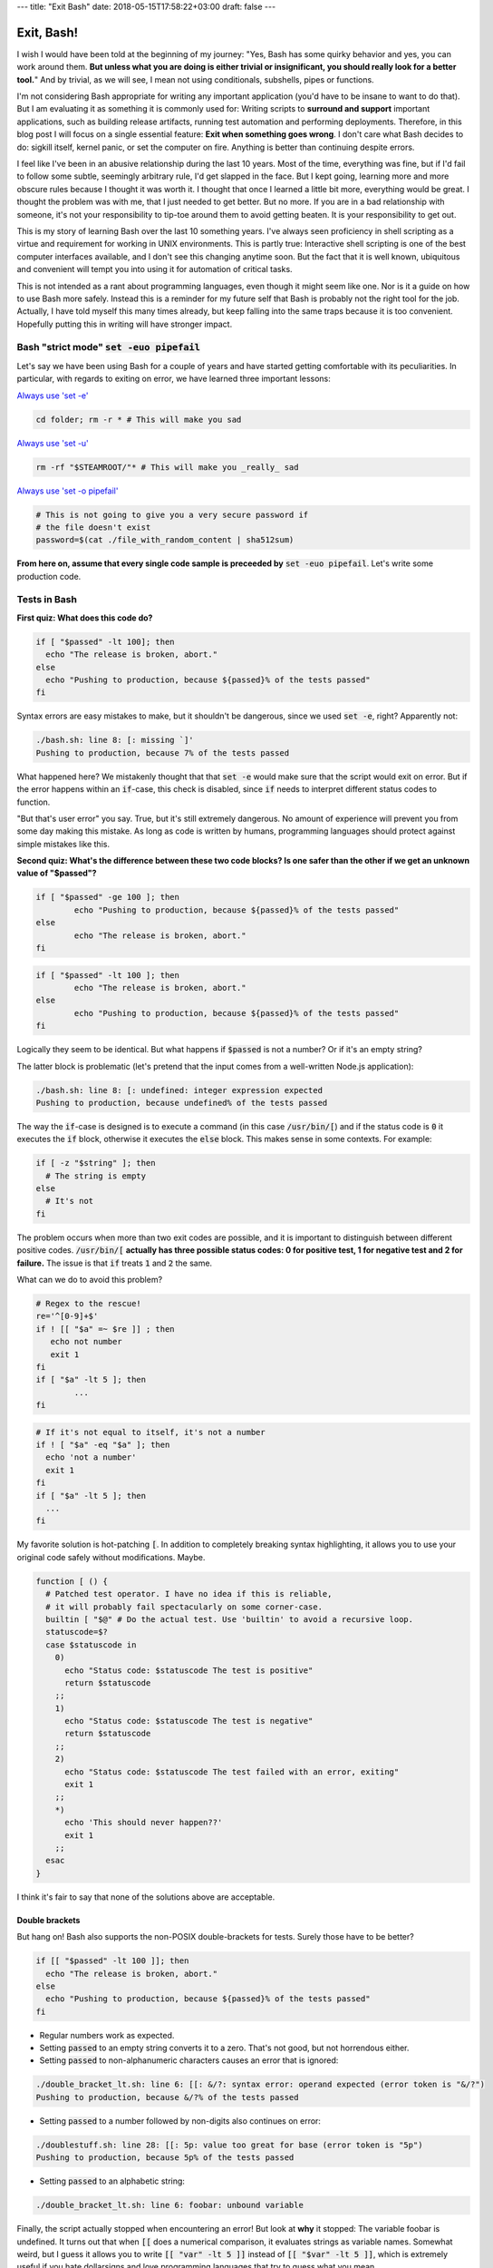 ---
title: "Exit Bash"
date: 2018-05-15T17:58:22+03:00
draft: false
---

Exit, Bash!
###########

I wish I would have been told at the beginning of my journey: 
"Yes, Bash has some quirky behavior and yes, you can work around them. 
**But unless what you are doing is either trivial or insignificant, you should really look for a better tool.**"
And by trivial, as we will see, I mean not using conditionals, subshells, pipes or functions. 

I'm not considering Bash appropriate for writing any important application (you'd have to be insane to want to do that). But I am evaluating it as something it is commonly used for: Writing scripts to **surround and support** important applications, such as building release artifacts, running test automation and performing deployments.  Therefore, in this blog post I will focus on a single essential feature: **Exit when something goes wrong**. I don't care what Bash decides to do: sigkill itself, kernel panic, or set the computer on fire. Anything is better than continuing despite errors. 

I feel like I've been in an abusive relationship during the last 10 years. Most of the time, everything was fine, but if I'd fail to follow some subtle, seemingly arbitrary rule, I'd get slapped in the face. But I kept going, learning more and more obscure rules because I thought it was worth it. I thought that once I learned a little bit more, everything would be great.  I thought the problem was with me, that I just needed to get better. But no more. 
If you are in a bad relationship with someone, it's not your responsibility to tip-toe around them to avoid getting beaten. It is your responsibility to get out. 


This is my story of learning Bash over the last 10 something years. I've always seen proficiency in shell scripting as a virtue and requirement for working in UNIX environments. This is partly true: Interactive shell scripting is one of the best computer interfaces available, and I don't see this changing anytime soon. 
But the fact that it is well known, ubiquitous and convenient will tempt you into using it for automation of critical tasks. 




This is not intended as a rant about programming languages, even though it might seem like one. Nor is it a guide on how to use Bash more safely. 
Instead this is a reminder for my future self that Bash is probably not the right tool for the job. Actually, I have told myself this many times already, but keep falling into the same traps because it is too convenient. Hopefully putting this in writing will have stronger impact. 







Bash "strict mode" :code:`set -euo pipefail`
============================================


Let's say we have been using Bash for a couple of years and have started getting comfortable with its peculiarities. In particular, with regards to exiting on error, we have learned three important lessons: 

`Always use 'set -e' <http://mywiki.wooledge.org/BashPitfalls#cd_.2Ffoo.3B_bar>`_

.. code-block:: bash

	cd folder; rm -r * # This will make you sad

`Always use 'set -u' <https://github.com/valvesoftware/steam-for-linux/issues/3671>`_

.. code-block:: bash

	rm -rf "$STEAMROOT/"* # This will make you _really_ sad

`Always use 'set -o pipefail' <http://www.gnu.org/software/bash/manual/html_node/The-Set-Builtin.html#The-Set-Builtin>`_

.. code-block:: bash

	# This is not going to give you a very secure password if
	# the file doesn't exist
	password=$(cat ./file_with_random_content | sha512sum) 




**From here on, assume that every single code sample is preceeded by** :code:`set -euo pipefail`.  Let's write some production code. 


Tests in Bash
=============


**First quiz: What does this code do?**

.. code-block:: bash

	if [ "$passed" -lt 100]; then
	  echo "The release is broken, abort."
	else
	  echo "Pushing to production, because ${passed}% of the tests passed"
	fi

Syntax errors are easy mistakes to make, but it shouldn't be dangerous, since we used :code:`set -e`, right? Apparently not: 

	
.. code-block:: bash

	./bash.sh: line 8: [: missing `]'
	Pushing to production, because 7% of the tests passed

What happened here? We mistakenly thought that that :code:`set -e` would make sure that the script would exit on error. 
But if the error happens within an :code:`if`-case, this check is disabled, since :code:`if` needs to interpret different status codes to function.

"But that's user error" you say. True, but it's still extremely dangerous. No amount of experience will prevent you from some day making this mistake. 
As long as code is written by humans, programming languages should protect against simple mistakes like this. 


**Second quiz: What's the difference between these two code blocks? Is one safer than the other if we get an unknown value of "$passed"?**


.. code-block:: bash

	if [ "$passed" -ge 100 ]; then
		echo "Pushing to production, because ${passed}% of the tests passed"
	else
		echo "The release is broken, abort."
	fi


.. code-block:: bash

	if [ "$passed" -lt 100 ]; then
		echo "The release is broken, abort."
	else
		echo "Pushing to production, because ${passed}% of the tests passed"
	fi

Logically they seem to be identical. But what happens if :code:`$passed` is not a number? Or if it's an empty string?

The latter block is problematic (let's pretend that the input comes from a well-written Node.js application): 

.. code-block:: bash

	./bash.sh: line 8: [: undefined: integer expression expected
	Pushing to production, because undefined% of the tests passed



The way the :code:`if`-case is designed is to execute a command (in this case :code:`/usr/bin/[`) and if the status code is :code:`0` it executes the :code:`if` block, otherwise it executes the :code:`else` block. This makes sense in some contexts. For example: 

.. code-block:: bash
	 
    if [ -z "$string" ]; then
      # The string is empty
    else
      # It's not
    fi

The problem occurs when more than two exit codes are possible, and it is important to distinguish between different positive codes. :code:`/usr/bin/[` **actually has three possible status codes: 0 for positive test, 1 for negative test and 2 for failure.** The issue is that :code:`if` treats :code:`1` and :code:`2` the same. 


What can we do to avoid this problem?

.. code-block:: bash

	# Regex to the rescue!
	re='^[0-9]+$' 
	if ! [[ "$a" =~ $re ]] ; then
	   echo not number
	   exit 1
	fi
	if [ "$a" -lt 5 ]; then
		...
	fi


.. code-block:: bash

    # If it's not equal to itself, it's not a number
    if ! [ "$a" -eq "$a" ]; then
      echo 'not a number'
      exit 1
    fi
    if [ "$a" -lt 5 ]; then
      ...
    fi

My favorite solution is hot-patching :code:`[`. In addition to completely breaking syntax highlighting, it allows you to use your original code safely without modifications. Maybe. 

.. code-block:: bash

  function [ () {
    # Patched test operator. I have no idea if this is reliable, 
    # it will probably fail spectacularly on some corner-case.
    builtin [ "$@" # Do the actual test. Use 'builtin' to avoid a recursive loop.
    statuscode=$?
    case $statuscode in
      0)
        echo "Status code: $statuscode The test is positive"
        return $statuscode
      ;;
      1)
        echo "Status code: $statuscode The test is negative"
        return $statuscode
      ;;
      2)
        echo "Status code: $statuscode The test failed with an error, exiting"
        exit 1
      ;;
      *)
        echo 'This should never happen??'
        exit 1
      ;;
    esac
  }

I think it's fair to say that none of the solutions above are acceptable. 

.. Is that acceptable?


Double brackets
---------------

But hang on! Bash also supports the non-POSIX double-brackets for tests. Surely those have to be better?

.. code-block:: bash

	if [[ "$passed" -lt 100 ]]; then
	  echo "The release is broken, abort."
	else
	  echo "Pushing to production, because ${passed}% of the tests passed"
	fi

- Regular numbers work as expected.

- Setting :code:`passed` to an empty string converts it to a zero. That's not good, but not horrendous either. 

- Setting :code:`passed` to non-alphanumeric characters causes an error that is ignored:

.. code-block:: bash

	./double_bracket_lt.sh: line 6: [[: &/?: syntax error: operand expected (error token is "&/?")
	Pushing to production, because &/?% of the tests passed

- Setting :code:`passed` to a number followed by non-digits also continues on error: 

.. code-block:: bash


	./doublestuff.sh: line 28: [[: 5p: value too great for base (error token is "5p")
	Pushing to production, because 5p% of the tests passed


- Setting :code:`passed` to an alphabetic string: 

.. code-block:: bash

	./double_bracket_lt.sh: line 6: foobar: unbound variable

Finally, the script actually stopped when encountering an error! But look at **why** it stopped: The variable foobar is undefined. It turns out that when :code:`[[` does a numerical comparison, it evaluates strings as variable names. 
Somewhat weird, but I guess it allows you to write :code:`[[ "var" -lt 5 ]]` instead of :code:`[[ "$var" -lt 5 ]]`, which is extremely useful if you hate dollarsigns and love programming languages that try to guess what you mean.


But having a language interpret the value of a variable as code should make every programmer feel uneasy. Let's see how far we can push this. 

.. code-block:: bash


	passed='oh'
	oh='god'
	god='please'
	please='no'
	no='why'
	why='is'
	is='this'
	this='a'
	a='feature'
	feature='seriously'
	[[ "$passed" -lt 100 ]]

.. code-block:: bash

	./doublevars.sh: line 26: seriously: unbound variable


Let's create a loop: 

.. code-block:: bash

	passed='passed'
	[[ "$passed" -lt 100 ]]

.. code-block:: bash

	./doubleloop.sh: line 8: [[: passed: expression recursion level exceeded (error token is "passed")

How about a banking application, just for fun: 

.. code-block:: bash

	set -euo pipefail

	bank_account_balance=100
	withraw="$1"
	echo "current balance: $bank_account_balance"

	if [[ "$withraw" -lt "$bank_account_balance" ]] && [[ "$withraw" -gt 0 ]]; then
		echo allowed
		((bank_account_balance -= withraw)) || true
	else
		echo not allowed
	fi
	echo "new balance: $bank_account_balance"

.. code-block:: bash

	./bank.sh '((bank_account_balance=99999))'
	current balance: 100
	not allowed
	new balance: 99999


Regardless of which test operator you use, **I guess the lesson is that you always have to validate your input... before you validate your input?** 


Command Substitution
--------------------

To use output from commands in other commands, we use command substitution :code:`$()`. 

**Third quiz:** Let's say we want to encrypt some secret using a random password. Which one of these is safer if :code:`generate_password` fails for any reason?

.. code-block:: bash

    pw="$(generate_password)"
    echo "secret" | encrypt --passphrase "$pw" \
      | mail -s 'Encrypted Secret' me@example.com

.. code-block:: bash

    echo "secret" | encrypt --passphrase "$(generate_password)" \
      | mail -s 'Encrypted Secret' me@example.com

In the latter example, regardless of the return code of the subshell, the parent shell will continue using whatever was printed to stdout (probably not a great password). The first block is safe, since an assignment (without a main command), will have `"with the exit status of the last command substitution performed" <http://pubs.opengroup.org/onlinepubs/009695399/utilities/xcu_chap02.html#tag_02_09_01>`_. This will be caught by :code:`set -e`, and the script will exit. 



Local variables
---------------

It is arguably considered best practice to use functions and local variables to restrict scopes. In our example, we wouldn't want :code:`$pw` to be available to the whole script, since it might accidentally be misused or overwritten. 
So we take the safe code from the previous example, put it in a function and make the variable local. 

.. However, it's not without its dangers. We just learned to 


.. code-block:: bash

    f () {
      local pw="$(generate_password)"
      echo "secret" | encrypt --passphrase "$pw" \
        | mail -s 'Encrypted Secret' me@example.com
    }

What could possibly be wrong with this?

Reading :code:`man bash` reveals the answer: 

	local [option] [name[=value] ... | - ]
				  ...

				  **The return status is 0 unless local is used outside a function, an invalid name is supplied, or name  is  a  readonly
				  variable.**

Even if :code:`generate_password` fails, Bash will keep going with a bad password. 
So the only safe way to use local variables with command substitution is to define and assign variables on different lines: 

.. code-block:: bash

    # This is actually safe
    f () {
      local pw
      pw="$(generate_password)"
      echo "secret" | encrypt --passphrase "$pw" \
        | mail -s 'Encrypted Secret' me@example.com
    }


Pipes
-----

But hang on, passing an encryption key as a commandline argument is bad practice. Anyone on the same system could run :code:`ps` and read it. So it would be better to pass it as :code:`STDIN`. 

.. code-block:: bash

    generate_password | encrypt /tmp/secret \
        | mail -s 'Encrypted Secret' me@example.com
   
And since we are using :code:`set -euo pipefail`, the script should exit if :code:`generate_password` fails, right? 
When :code:`pipefail` is set, the return status of the pipeline will be set to the exit code of the last command with a non-zero status. This will be caught by :code:`set -e`, and the script will exit.  `But not until all commands in the pipeline have completed: <https://tiswww.case.edu/php/chet/bash/bashref.html#Compound-Commands>`_

    "The shell waits for all commands in the pipeline to terminate before returning a value."

So the script will stop processing after the line, but will happily send the data encrypted with a bad password first. 
The solution, again, is to first create the message and assign it to a variable, which would allow the script to exit on error. 

.. code-block:: bash

    # This is actually safe
    msg="$(generate_password | encrypt /tmp/secret)"
    echo "$msg" | mail -s 'Encrypted Secret' me@example.com
   

Unless it's ok to pass bad data through the entire pipe, you have to be very careful. 


The truth about set -e
======================

Before we can go any further, we have to really understand what :code:`set -e` does, and more importantly, doesn't do. 

From :code:`man set` and also the `POSIX specification <http://pubs.opengroup.org/onlinepubs/9699919799/utilities/V3_chap02.html#tag_18_25>`_: 

.. code-block:: none

    When this option is on, when any command fails (for any of the reasons
    listed  in Section 2.8.1, Consequences of Shell Errors or by returning
    an exit status greater than zero), the shell  immediately  shall  exit
    with the following exceptions:

      1. The  failure of any individual command in a multi-command pipeline
         shall not cause the shell to exit. Only the failure of  the  pipe-
         line itself shall be considered.

      2. The  −e  setting shall be ignored when executing the compound list
         following the while, until, if, or elif reserved word, a  pipeline
         beginning  with  the !  reserved word, or any command of an AND-OR
         list other than the last.

      3. If the exit status of a compound command  other  than  a  subshell
         command  was  the  result of a failure while −e was being ignored,
         then −e shall not apply to this command.

      This requirement applies to the shell environment  and  each  subshell
      environment separately.

Ok, let's try to understand this bit by bit. 


.. code-block:: none

    When this option is on, when any command fails (for any of the reasons
    listed  in Section 2.8.1, Consequences of Shell Errors or by returning
    an exit status greater than zero), the shell  immediately  shall  exit
    with the following exceptions:

Translation: "Exit on error, except...". 

.. code-block:: none

      1. The  failure of any individual command in a multi-command pipeline
         shall not cause the shell to exit. Only the failure of  the  pipe-
         line itself shall be considered.

"By default, we only care about the exit code of the last command in the pipe", so :code:`false | false | false | true` would not be considered an error, since the last command succeeded. This behaviour is made more sane by :code:`set -o pipefail`. 

.. code-block:: none

      2. The  −e  setting shall be ignored when executing the compound list
         following the while, until, if, or elif reserved word
		 
Ok, makes sense: the if-case expects either success or error, so :code:`set -e` has to be ignored for it to work. 

.. code-block:: none

		 a pipeline beginning with the ! reserved word
		 
Hmm, I guess that if we have the NOT operator before a failing command, the line should be considered successful. Then logic would dictate: 

.. code-block:: bash

		 true     # don't exit?
		 ! false  # don't exit?
		 false    # exit?
		 ! true   # exit?


Nope. Read the text again: If there is a :code:`!` on the line, :code:`set -e` **is disabled**, which yields: 

.. code-block:: bash

		 true     # status code 0: don't exit
		 ! false  # status code 0: don't exit
		 false    # status code 1: exit
		 ! true   # status code 1: don't exit!

So the exit code is negated, but :code:`set -e` is disabled, logic be damned. 



And saving the best for last: 

.. code-block:: none

		 or any command of an AND-OR list other than the last.

This is where things start to get really weird. 

Let's say that we start with a piece of code that works: 

.. code-block:: bash

    scp remoteserver:/releases/latest .
    echo 'Deploying release'

If the network goes down while transferring, we won't try to deploy half a release, because of :code:`set -e`. 
Sometime later, you realize that you need more detailed logging: 

.. code-block:: bash

    scp remoteserver:/releases/latest . && echo 'Successfully pulled release'
    echo 'Deploying release'

But the seemingly harmless addition completely breaks the protection, because :code:`scp` became a "command of an AND-OR list other than the last". 

.. code-block:: none

	Timeout, server 1.2.3.4 not responding.
	lost connection
	Deploying release

Furthermore, if we learned anything from the NOT-operator it would be that we have to read the text carefully: What is the meaning of "last" is this context? Could it mean the last command executed, as in "Run commands according to the rules of the conditionals and if the last executed command failed, terminate the process."?

Of course not, that would be way to easy. It *clearly* means the last command **as written on the line**. Which gives us another subtle behavior: 

.. code-block:: bash

	{ echo 'false 1'; false; } && { echo 'true 1'; true; } || { echo 'false 2'; false; } 
	echo "Survived"

.. code-block:: none

	false 1
	false 2

.. code-block:: bash

	{ echo 'false 1'; false; } || { echo 'false 2'; false; } && { echo 'true 1'; true; }
	echo "Survived"

.. code-block:: none

	false 1
	false 2
	Survived

The exact same commands are executed, but the behavior of :code:`set -e` is different. 


Ok, this is clearly complex enough that we can't allow just anyone to mess with the production code. Let's collect all critical code into a function, and forbid anyone with less than 30 years of experience with Bash to modify it. Then all you need to do is call the function and nothing can go wrong, right?


.. code-block:: bash

	supercritical() {
	  # DO NOT MODIFY THIS FUNCTION
	  set -euo pipefail
	  scp remoteserver:/releases/latest .
	  echo 'Deploying release'
	}

	supercritical && echo "The critical function executed without errors!"


If you've read this far, you probably know what to expect: 

.. code-block:: none

	Timeout, server 1.2.3.4 not responding.
	lost connection
	Deploying release
	The critical function executed without errors!


That's right, **by using conditionals AROUND the function, you change the behavior WITHIN the function!**

I honestly don't know if this is according to rule 2 or 3 above, but I don't care anymore. I just know enough to walk away and never look back. 



Exiting Bash
============

**The point of this post is not to teach you how to use Bash more safely, it's that you shouldn't have to.**

But let's suppose that you still would like to. You are willing to spend the time necessary to learn all of the subtle behavior and accept the mental overhead to write code while memorizing all rules. 
Still, unless you are working in a vacuum, others will most likely not. 
If you work in a team, you cannot assume that everyone will be as dedicated as you, which means that eventually someone will naively add a conditional AND-statement which could make your production script unreliable. 

This is especially insidious because it relates to error handling. Most of the time, everything seems to be working fine. The problem with the last script might not have revealed itself, because :code:`scp` has never failed so far, but eventually there will be a network glitch. 
In other languages, I haven't tried throwing every kind of exception in every kind of context and I shouldn't have to. I should be able to operate using a simple mental model that uncaught exceptions will terminate the application. 




I should also mention that I'm aware that these issues are not by design, but due to technical limitations and backwards compatibility. As an end-user of this tool however, it doesn't make any difference. I simply want to use tools I can rely on. 


In the past, I would have said that
`pages <http://mywiki.wooledge.org/BashFAQ/105>`_
like 
`these <http://mywiki.wooledge.org/BashPitfalls>`_ are required reading for everyone working in a UNIX environment. 
But that would be like recommending reading "*Top 10 tips to safely trim your fingernails with a chainsaw*"
